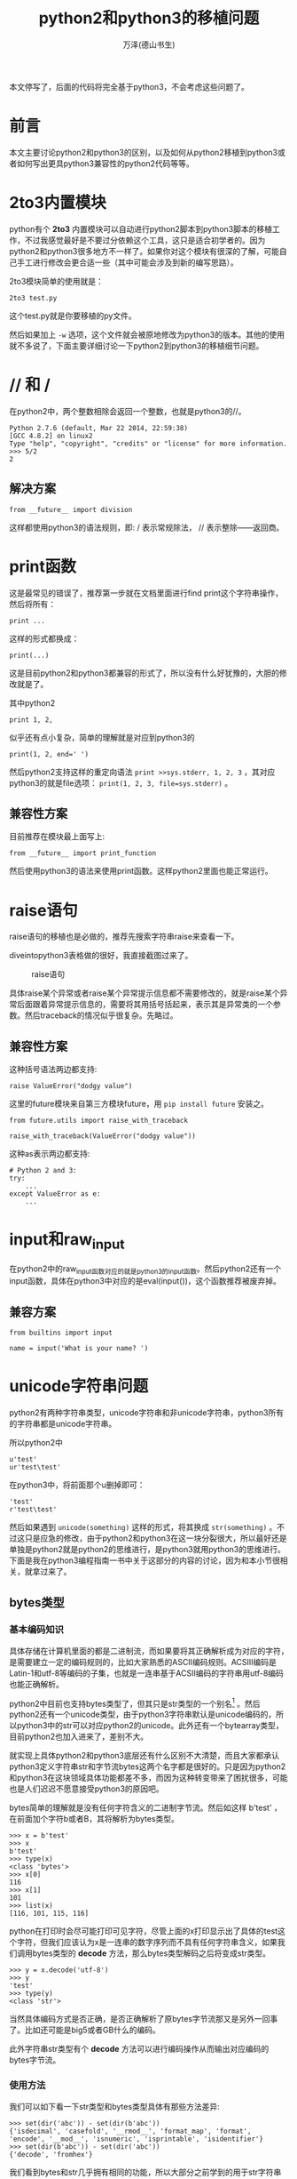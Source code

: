 #+LATEX_CLASS: book
#+LATEX_CLASS_OPTIONS:[11pt,oneside]
#+LATEX_HEADER: \usepackage{book}


#+TITLE: python2和python3的移植问题
#+AUTHOR: 万泽(德山书生)
#+CREATOR: 编者:wanze(<a href="mailto:a358003542@163.com">a358003542@163.com</a>)
#+DESCRIPTION: 制作者邮箱：a358003542@gmail.com

本文停写了，后面的代码将完全基于python3，不会考虑这些问题了。

* 前言
本文主要讨论python2和python3的区别，以及如何从python2移植到python3或者如何写出更具python3兼容性的python2代码等等。



* 2to3内置模块
python有个 *2to3* 内置模块可以自动进行python2脚本到python3脚本的移植工作，不过我感觉最好是不要过分依赖这个工具，这只是适合初学者的。因为python2和python3很多地方不一样了。如果你对这个模块有很深的了解，可能自己手工进行修改会更合适一些（其中可能会涉及到新的编写思路）。

2to3模块简单的使用就是：
#+BEGIN_EXAMPLE
2to3 test.py
#+END_EXAMPLE
这个test.py就是你要移植的py文件。

然后如果加上 ~-w~ 选项，这个文件就会被原地修改为python3的版本。其他的使用就不多说了，下面主要详细讨论一下python2到python3的移植细节问题。


* // 和 /
在python2中，两个整数相除会返回一个整数，也就是python3的//。
#+BEGIN_EXAMPLE
Python 2.7.6 (default, Mar 22 2014, 22:59:38) 
[GCC 4.8.2] on linux2
Type "help", "copyright", "credits" or "license" for more information.
>>> 5/2
2
#+END_EXAMPLE


** 解决方案
#+BEGIN_EXAMPLE
from __future__ import division
#+END_EXAMPLE
这样都使用python3的语法规则，即: / 表示常规除法， // 表示整除——返回商。



* print函数
这是最常见的错误了，推荐第一步就在文档里面进行find print这个字符串操作，然后将所有：
#+BEGIN_EXAMPLE
print ...
#+END_EXAMPLE
这样的形式都换成：
#+BEGIN_EXAMPLE
print(...)
#+END_EXAMPLE
这是目前python2和python3都兼容的形式了，所以没有什么好犹豫的，大胆的修改就是了。

其中python2 
#+BEGIN_EXAMPLE
print 1, 2, 
#+END_EXAMPLE
似乎还有点小复杂，简单的理解就是对应到python3的
#+BEGIN_EXAMPLE
print(1, 2, end=' ')
#+END_EXAMPLE

然后python2支持这样的重定向语法 ~print >>sys.stderr, 1, 2, 3~ ，其对应python3的就是file选项： ~print(1, 2, 3, file=sys.stderr)~ 。


** 兼容性方案
目前推荐在模块最上面写上:
#+BEGIN_EXAMPLE
from __future__ import print_function 
#+END_EXAMPLE
然后使用python3的语法来使用print函数。这样python2里面也能正常运行。


* raise语句
raise语句的移植也是必做的，推荐先搜索字符串raise来查看一下。

diveintopython3表格做的很好，我直接截图过来了。

#+CAPTION: raise语句
[[file:images/raise语句.png]]

具体raise某个异常或者raise某个异常提示信息都不需要修改的，就是raise某个异常后面跟着异常提示信息的，需要将其用括号括起来，表示其是异常类的一个参数。然后traceback的情况似乎很复杂。先略过。

** 兼容性方案
这种括号语法两边都支持:
#+BEGIN_EXAMPLE
raise ValueError("dodgy value")
#+END_EXAMPLE


这里的future模块来自第三方模块future，用 ~pip install future~ 安装之。
#+BEGIN_EXAMPLE
from future.utils import raise_with_traceback

raise_with_traceback(ValueError("dodgy value"))
#+END_EXAMPLE

这种as表示两边都支持:
#+BEGIN_EXAMPLE
# Python 2 and 3:
try:
    ...
except ValueError as e:
    ...
#+END_EXAMPLE



* input和raw_input
在python2中的raw_input函数对应的就是python3的input函数。然后python2还有一个input函数，具体在python3中对应的是eval(input())，这个函数推荐被废弃掉。

** 兼容方案
#+BEGIN_EXAMPLE
from builtins import input

name = input('What is your name? ')
#+END_EXAMPLE


* unicode字符串问题
python2有两种字符串类型，unicode字符串和非unicode字符串，python3所有的字符串都是unicode字符串。

所以python2中
#+BEGIN_EXAMPLE
u'test'
ur'test\test'
#+END_EXAMPLE

在python3中，将前面那个u删掉即可：
#+BEGIN_EXAMPLE
'test'
r'test\test'
#+END_EXAMPLE

然后如果遇到 ~unicode(something)~ 这样的形式，将其换成 ~str(something)~ 。不过这只是应急的修改，由于python2和python3在这一块分裂很大，所以最好还是单独是python2就是python2的思维进行，是python3就用python3的思维进行。下面是我在python3编程指南一书中关于这部分的内容的讨论，因为和本小节很相关，就拿过来了。

** bytes类型
*** 基本编码知识
具体存储在计算机里面的都是二进制流，而如果要将其正确解析成为对应的字符，是需要建立一定的编码规则的，比如大家熟悉的ASCⅡ编码规则。ACSⅢ编码是Latin-1和utf-8等编码的子集，也就是一连串基于ACSⅡ编码的字符串用utf-8编码也能正确解析。

python2中目前也支持bytes类型了，但其只是str类型的一个别名[fn::[[http://stackoverflow.com/questions/5901706/the-bytes-type-in-python-2-7-and-pep-358][参考这个网页。]]] 。然后python2还有一个unicode类型，由于python3字符串默认是unicode编码的，所以python3中的str可以对应python2的unicode。此外还有一个bytearray类型，目前python2也加入进来了，差别不大。

就实现上具体python2和python3底层还有什么区别不大清楚，而且大家都承认python3定义字符串str和字节流bytes这两个名字都是很好的。只是因为python2和python3在这块领域具体功能都差不多，而因为这种转变带来了困扰很多，可能也是人们迟迟不愿意接受python3的原因吧。


bytes简单的理解就是没有任何字符含义的二进制字节流。然后如这样 b'test'  ，在前面加个字符b或者B，其将解析为bytes类型。
#+BEGIN_EXAMPLE
>>> x = b'test'
>>> x
b'test'
>>> type(x)
<class 'bytes'>
>>> x[0]
116
>>> x[1]
101
>>> list(x)
[116, 101, 115, 116]
#+END_EXAMPLE


python在打印时会尽可能打印可见字符，尽管上面的x打印显示出了具体的test这个字符，但我们应该认为x是一连串的数字序列而不具有任何字符串含义，如果我们调用bytes类型的 *decode* 方法，那么bytes类型解码之后将变成str类型。

#+BEGIN_EXAMPLE
>>> y = x.decode('utf-8')
>>> y
'test'
>>> type(y)
<class 'str'>
#+END_EXAMPLE
当然具体编码方式是否正确，是否正确解析了原bytes字节流那又是另外一回事了。比如还可能是big5或者GB什么的编码。

此外字符串str类型有个 *decode* 方法可以进行编码操作从而输出对应编码的bytes字节流。

*** 使用方法
我们可以如下看一下str类型和bytes类型具体有那些方法差异:
#+BEGIN_EXAMPLE
>>> set(dir('abc')) - set(dir(b'abc'))
{'isdecimal', 'casefold', '__rmod__', 'format_map', 'format', 'encode', '__mod__', 'isnumeric', 'isprintable', 'isidentifier'}
>>> set(dir(b'abc')) - set(dir('abc'))
{'decode', 'fromhex'}
#+END_EXAMPLE


我们看到bytes和str几乎拥有相同的功能，所以大部分之前学到的用于str字符串类型的那些方法同样可以用于bytes类型中。这多少有点方法泛滥了，因为bytes是字节流类型，内在是没有字符含义的，可能某些方法并不推荐使用。

比如下面的upper方法和replace方法:
#+BEGIN_EXAMPLE
>>> b't'.upper()
b'T'
>>> b'testst'.replace(b'st',b'oo')
b'teoooo'
#+END_EXAMPLE

replace方法还可以接受，但upper方法有点过了。

然后字节流的连接可以很方便的用加法或join方法来进行，如下所示:
#+BEGIN_EXAMPLE
>>> b't' + b'e'
b'te'
>>> b''.join([b'a',b'c'])
b'ac'
#+END_EXAMPLE

但是要 /注意/ ，python2里面不管是加法还是join方法都将丢掉那个b修饰符[fn::参考了[[http://gehrcke.de/2014/02/concatenate-byte-strings-in-python-3/][这个网页]]。]:
#+BEGIN_EXAMPLE
>>> b''.join([b'a',b'c'])
'ac'
>>> b'a' + b'b'
'ab'
#+END_EXAMPLE


不过这也无关紧要，因为python2里面我们可以理解str就对应的是python3的bytes类型。这一块最好python2和python3分裂得很厉害，最好不要用对接的思维了，是python2就用python2的思维，是python3就用python3的思维。

其他还有很多方法包括切片操作等就不赘述了。


*** bytearray类型
bytearray和bytes类型类似，而且其内部支持的方法和操作也和bytes类型类似，除了其更像是一个列表，可以原处修改而字符串和bytes是不可变的。python2现在也有bytearray类型了，只是内在的文本和二进制是不分的。


* 所有的类都继承自object
如果python2中的代码如下:
#+BEGIN_EXAMPLE
class A(object):
    pass
#+END_EXAMPLE

那么将其换成:
#+BEGIN_EXAMPLE
class A():
    pass
#+END_EXAMPLE

因为python3中所有的类都默认是object的子类。

** 兼容方案
兼容方案是引入从builtns引入object，然后都明确指明继承自object。
#+BEGIN_EXAMPLE
from builtins import object

class Upper(object):
    def __init__(self, iterable):
        self._iter = iter(iterable)
    def __next__(self):      # Py3-style iterator interface
        return next(self._iter).upper()  # builtin next() function calls
    def __iter__(self):
        return self
#+END_EXAMPLE


* execfile函数
在python2中execfile是个内置函数，可以直接运行，用来执行某个python脚本。

#+BEGIN_SRC python
execfile(join(dirname(__file__), 'openerp', 'release.py'))  # Load release variables
lib_name = 'openerp'


exec(compile(open(join(dirname(__file__), 'openerp', 'release.py')).read(), join(dirname(__file__), 'openerp', 'release.py'), 'exec')) 
 lib_name = 'openerp'
#+END_SRC

** 兼容方案
#+BEGIN_EXAMPLE
exec(compile(open('myfile.py').read()))
#+END_EXAMPLE


* <>替换为!=
不等于号<>被废弃了，推荐用!=，这样python2和python3都是兼容的。


* 模块包的导入问题
python2到python3模块包的结构很多地方也发生了变动，实际上即使是python3，随着版本升级，内置模块包内部也在发生着变动，比如新加入的函数类等等。这是不可避免的，同时python2一些模块包已经被官方提醒要被废弃了，这也是值得引起我们的注意的。这一块，当然还是自己平时多阅读官方文档（通常这些变动官方文档都会有所说明的）。下面是根据diveintopython3网页的介绍整理的一些信息。



#+BEGIN_EXAMPLE
# Python 2 and 3 (after ``pip install future``):
from configparser import ConfigParser
#+END_EXAMPLE


---------
这一块有时间还需要慢慢整理。


* 参考资料
1. [[http://www.diveintopython3.net/porting-code-to-python-3-with-2to3.html][diveintopython3的2to3附录部分]]
2. [[http://python3porting.com/bookindex.html][porting to python3]]
3. [[http://python-future.org/compatible_idioms.html][python-future]] 其github项目地址在 [[https://github.com/PythonCharmers/python-future][这里]] 。
4. 

